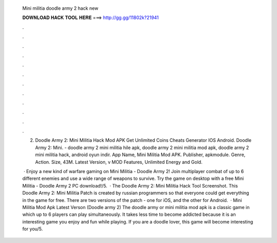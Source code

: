   Mini militia doodle army 2 hack new
  
  
  
  𝐃𝐎𝐖𝐍𝐋𝐎𝐀𝐃 𝐇𝐀𝐂𝐊 𝐓𝐎𝐎𝐋 𝐇𝐄𝐑𝐄 ===> http://gg.gg/11802k?21941
  
  
  
  .
  
  
  
  .
  
  
  
  .
  
  
  
  .
  
  
  
  .
  
  
  
  .
  
  
  
  .
  
  
  
  .
  
  
  
  .
  
  
  
  .
  
  
  
  .
  
  
  
  .
  
  2. Doodle Army 2: Mini Militia Hack Mod APK Get Unlimited Coins Cheats Generator IOS Android. Doodle Army 2: Mini. - doodle army 2 mini militia hile apk, doodle army 2 mini militia mod apk, doodle army 2 mini militia hack, android oyun indir. App Name, Mini Militia Mod APK. Publisher, apkmodule. Genre, Action. Size, 43M. Latest Version, v MOD Features, Unlimited Energy and Gold.
  
   · Enjoy a new kind of warfare gaming on Mini Militia - Doodle Army 2! Join multiplayer combat of up to 6 different enemies and use a wide range of weapons to survive. Try the game on desktop with a free Mini Militia - Doodle Army 2 PC download!/5.  · The Doodle Army 2: Mini Militia Hack Tool Screenshot. This Doodle Army 2: Mini Militia Patch is created by russian programmers so that everyone could get everything in the game for free. There are two versions of the patch - one for iOS, and the other for Android.  · Mini Militia Mod Apk Latest Verson (Doodle army 2) The doodle army or mini militia mod apk is a classic game in which up to 6 players can play simultaneously. It takes less time to become addicted because it is an interesting game you enjoy and fun while playing. If you are a doodle lover, this game will become interesting for you/5.
